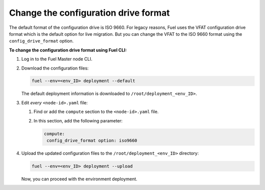 .. _config-drive-format:

Change the configuration drive format
-------------------------------------

The default format of the configuration drive is ISO 9660. For legacy reasons,
Fuel uses the VFAT configuration drive format which is the default option for
live migration. But you can change the VFAT to the ISO 9660 format using the
``config_drive_format`` option.

**To change the configuration drive format using Fuel CLI:**

#. Log in to the Fuel Master node CLI.
#. Download the configuration files:

   .. code-block:: console

     fuel --env=<env_ID> deployment --default

   The default deployment information is downloaded to
   ``/root/deployment_<env_ID>``.

#. Edit *every* ``<node-id>.yaml`` file:

   #. Find or add the ``compute`` section to the ``<node-id>.yaml`` file.
   #. In this section, add the following parameter:

      .. code-block:: console

        compute:
         config_drive_format option: iso9660

#. Upload the updated configuration files to the ``/root/deployment_<env_ID>``
   directory:

   .. code-block:: console

     fuel --env=<env_ID> deployment --upload

   Now, you can proceed with the environment deployment.
